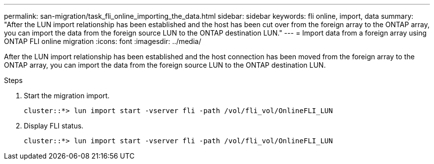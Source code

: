 ---
permalink: san-migration/task_fli_online_importing_the_data.html
sidebar: sidebar
keywords: fli online, import, data
summary: "After the LUN import relationship has been established and the host has been cut over from the foreign array to the ONTAP array, you can import the data from the foreign source LUN to the ONTAP destination LUN."
---
= Import data from a foreign array using ONTAP FLI online migration
:icons: font
:imagesdir: ../media/

[.lead]
After the LUN import relationship has been established and the host connection has been moved from the foreign array to the ONTAP array, you can import the data from the foreign source LUN to the ONTAP destination LUN.

.Steps
. Start the migration import.
+
----
cluster::*> lun import start -vserver fli -path /vol/fli_vol/OnlineFLI_LUN
----

. Display FLI status.
+
----
cluster::*> lun import start -vserver fli -path /vol/fli_vol/OnlineFLI_LUN
----

// 2025 June 23, ONTAPDOC-3058
// 2023-03-22, GH issue #17
